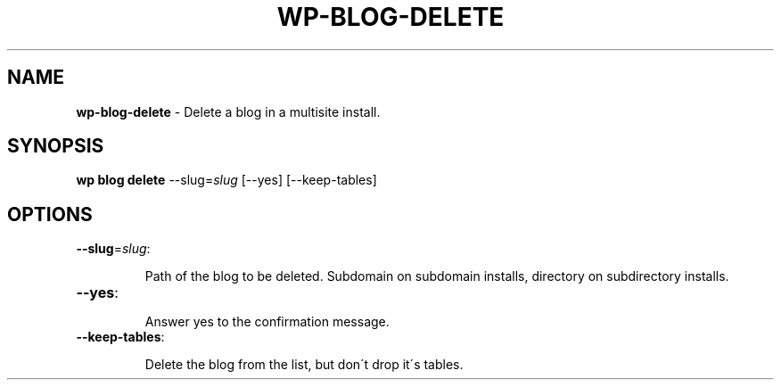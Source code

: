 .\" generated with Ronn/v0.7.3
.\" http://github.com/rtomayko/ronn/tree/0.7.3
.
.TH "WP\-BLOG\-DELETE" "1" "" "WP-CLI"
.
.SH "NAME"
\fBwp\-blog\-delete\fR \- Delete a blog in a multisite install\.
.
.SH "SYNOPSIS"
\fBwp blog delete\fR \-\-slug=\fIslug\fR [\-\-yes] [\-\-keep\-tables]
.
.SH "OPTIONS"
.
.TP
\fB\-\-slug\fR=\fIslug\fR:
.
.IP
Path of the blog to be deleted\. Subdomain on subdomain installs, directory on subdirectory installs\.
.
.TP
\fB\-\-yes\fR:
.
.IP
Answer yes to the confirmation message\.
.
.TP
\fB\-\-keep\-tables\fR:
.
.IP
Delete the blog from the list, but don\'t drop it\'s tables\.

